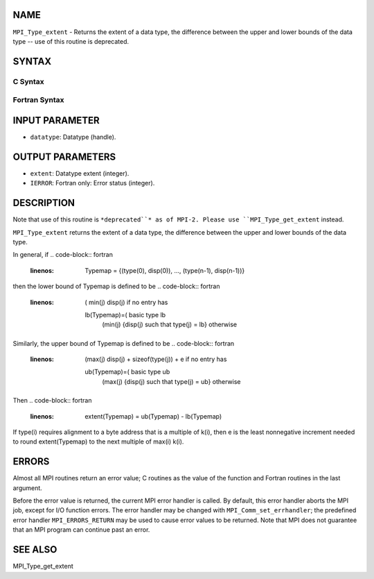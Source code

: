 NAME
----

``MPI_Type_extent`` - Returns the extent of a data type, the difference
between the upper and lower bounds of the data type -- use of this
routine is deprecated.

SYNTAX
------

C Syntax
~~~~~~~~
.. code-block:: c
   :linenos:

   #include <mpi.h>
   int MPI_Type_extent(MPI_Datatype datatype, MPI_Aint *extent)

Fortran Syntax
~~~~~~~~~~~~~~
.. code-block:: fortran
   :linenos:

   INCLUDE 'mpif.h'
   MPI_TYPE_EXTENT(DATATYPE, EXTENT, IERROR)
   	INTEGER	DATATYPE, EXTENT, IERROR

INPUT PARAMETER
---------------
* ``datatype``: Datatype (handle).

OUTPUT PARAMETERS
-----------------
* ``extent``: Datatype extent (integer).
* ``IERROR``: Fortran only: Error status (integer).

DESCRIPTION
-----------

Note that use of this routine is ``*deprecated``* as of MPI-2. Please use
``MPI_Type_get_extent`` instead.

``MPI_Type_extent`` returns the extent of a data type, the difference
between the upper and lower bounds of the data type.

In general, if
.. code-block:: fortran
   :linenos:

       Typemap = {(type(0), disp(0)), ..., (type(n-1), disp(n-1))}

then the lower bound of Typemap is defined to be
.. code-block:: fortran
   :linenos:

                 ( min(j) disp(j)                         if no entry has
     lb(Typemap)=(                                        basic type lb
                 (min(j) {disp(j) such that type(j) = lb} otherwise

Similarly, the upper bound of Typemap is defined to be
.. code-block:: fortran
   :linenos:

                 (max(j) disp(j) + sizeof(type(j)) + e    if no entry has
     ub(Typemap)=(                                        basic type ub
                 (max(j) {disp(j) such that type(j) = ub} otherwise

Then
.. code-block:: fortran
   :linenos:

       extent(Typemap) = ub(Typemap) - lb(Typemap)

If type(i) requires alignment to a byte address that is a multiple of
k(i), then e is the least nonnegative increment needed to round
extent(Typemap) to the next multiple of max(i) k(i).

ERRORS
------

Almost all MPI routines return an error value; C routines as the value
of the function and Fortran routines in the last argument.

Before the error value is returned, the current MPI error handler is
called. By default, this error handler aborts the MPI job, except for
I/O function errors. The error handler may be changed with
``MPI_Comm_set_errhandler``; the predefined error handler ``MPI_ERRORS_RETURN``
may be used to cause error values to be returned. Note that MPI does not
guarantee that an MPI program can continue past an error.

SEE ALSO
--------

| MPI_Type_get_extent
